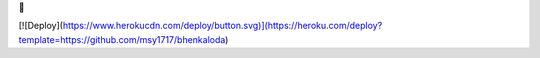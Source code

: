 💜


[![Deploy](https://www.herokucdn.com/deploy/button.svg)](https://heroku.com/deploy?template=https://github.com/msy1717/bhenkaloda)
